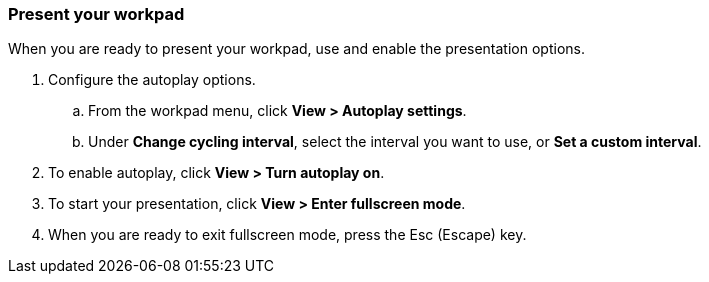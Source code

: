 [role="xpack"]
[[canvas-present-workpad]]
=== Present your workpad

When you are ready to present your workpad, use and enable the presentation options.

. Configure the autoplay options.

.. From the workpad menu, click *View > Autoplay settings*.

.. Under *Change cycling interval*, select the interval you want to use, or *Set a custom interval*.
+
//Need to replace image
//[role="screenshot"]
//image::images/canvas-refresh-interval.png[Element data refresh interval]

. To enable autoplay, click *View > Turn autoplay on*.

. To start your presentation, click *View > Enter fullscreen mode*.
+
//Need to replace image
//[role="screenshot"]
//image::images/canvas-fullscreen.png[Fullscreen mode]

. When you are ready to exit fullscreen mode, press the Esc (Escape) key.
